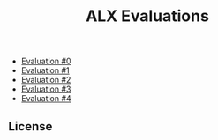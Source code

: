 #+title: ALX Evaluations

- [[./ev_0.org][Evaluation #0]]
- [[./ev_1.org][Evaluation #1]]
- [[./ev_2.org][Evaluation #2]]
- [[./ev_3.org][Evaluation #3]]
- [[./ev_4.org][Evaluation #4]]

** License

[[https://www.gnu.org/graphics/gplv3-127x51.png]]